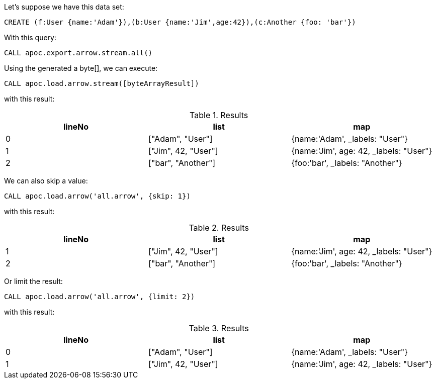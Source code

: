 Let's suppose we have this data set:

[source,cypher]
----
CREATE (f:User {name:'Adam'}),(b:User {name:'Jim',age:42}),(c:Another {foo: 'bar'})
----
With this query:

[source,cypher]
----
CALL apoc.export.arrow.stream.all()
----

Using the generated a byte[], we can execute:

[source,cypher]
----
CALL apoc.load.arrow.stream([byteArrayResult])
----
with this result:

.Results
[opts="header"]
|===
| lineNo           | list | map
| 0 | ["Adam", "User"] | {name:'Adam', _labels: "User"}
| 1 | ["Jim", 42, "User"] | {name:'Jim', age: 42, _labels: "User"}
| 2 | ["bar", "Another"] | {foo:'bar',  _labels: "Another"}
|===

We can also skip a value:

[source,cypher]
----
CALL apoc.load.arrow('all.arrow', {skip: 1})
----
with this result:

.Results
[opts="header"]
|===
| lineNo           | list | map
| 1 | ["Jim", 42, "User"] | {name:'Jim', age: 42, _labels: "User"}
| 2 | ["bar", "Another"] | {foo:'bar',  _labels: "Another"}
|===

Or limit the result:

[source,cypher]
----
CALL apoc.load.arrow('all.arrow', {limit: 2})
----
with this result:

.Results
[opts="header"]
|===
| lineNo           | list | map
| 0 | ["Adam", "User"] | {name:'Adam', _labels: "User"}
| 1 | ["Jim", 42, "User"] | {name:'Jim', age: 42, _labels: "User"}
|===

